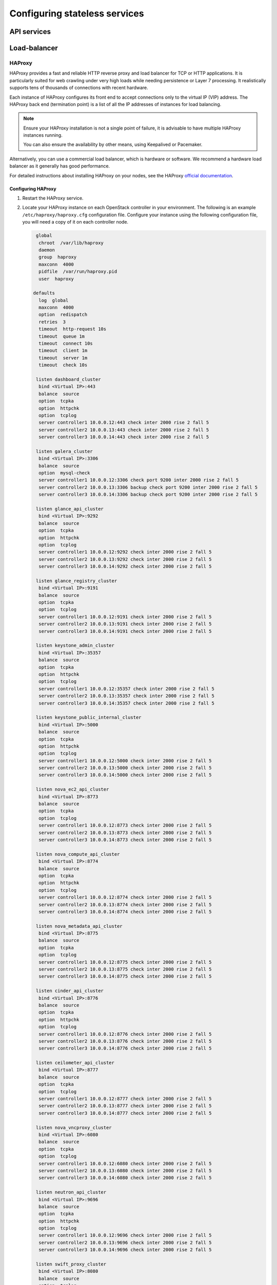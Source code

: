 ==============================
Configuring stateless services
==============================

.. to do: scope what details we want on the following services

API services
~~~~~~~~~~~~

Load-balancer
~~~~~~~~~~~~~

HAProxy
-------

HAProxy provides a fast and reliable HTTP reverse proxy and load balancer
for TCP or HTTP applications. It is particularly suited for web crawling
under very high loads while needing persistence or Layer 7 processing.
It realistically supports tens of thousands of connections with recent
hardware.

Each instance of HAProxy configures its front end to accept connections only
to the virtual IP (VIP) address. The HAProxy back end (termination
point) is a list of all the IP addresses of instances for load balancing.

.. note::

   Ensure your HAProxy installation is not a single point of failure,
   it is advisable to have multiple HAProxy instances running.

   You can also ensure the availability by other means, using Keepalived
   or Pacemaker.

Alternatively, you can use a commercial load balancer, which is hardware
or software. We recommend a hardware load balancer as it generally has
good performance.

For detailed instructions about installing HAProxy on your nodes,
see the HAProxy `official documentation <http://www.haproxy.org/#docs>`_.

Configuring HAProxy
^^^^^^^^^^^^^^^^^^^

#. Restart the HAProxy service.

#. Locate your HAProxy instance on each OpenStack controller in your
   environment. The following is an example ``/etc/haproxy/haproxy.cfg``
   configuration file. Configure your instance using the following
   configuration file, you will need a copy of it on each
   controller node.


   .. code-block:: none

        global
         chroot  /var/lib/haproxy
         daemon
         group  haproxy
         maxconn  4000
         pidfile  /var/run/haproxy.pid
         user  haproxy

       defaults
         log  global
         maxconn  4000
         option  redispatch
         retries  3
         timeout  http-request 10s
         timeout  queue 1m
         timeout  connect 10s
         timeout  client 1m
         timeout  server 1m
         timeout  check 10s

        listen dashboard_cluster
         bind <Virtual IP>:443
         balance  source
         option  tcpka
         option  httpchk
         option  tcplog
         server controller1 10.0.0.12:443 check inter 2000 rise 2 fall 5
         server controller2 10.0.0.13:443 check inter 2000 rise 2 fall 5
         server controller3 10.0.0.14:443 check inter 2000 rise 2 fall 5

        listen galera_cluster
         bind <Virtual IP>:3306
         balance  source
         option  mysql-check
         server controller1 10.0.0.12:3306 check port 9200 inter 2000 rise 2 fall 5
         server controller2 10.0.0.13:3306 backup check port 9200 inter 2000 rise 2 fall 5
         server controller3 10.0.0.14:3306 backup check port 9200 inter 2000 rise 2 fall 5

        listen glance_api_cluster
         bind <Virtual IP>:9292
         balance  source
         option  tcpka
         option  httpchk
         option  tcplog
         server controller1 10.0.0.12:9292 check inter 2000 rise 2 fall 5
         server controller2 10.0.0.13:9292 check inter 2000 rise 2 fall 5
         server controller3 10.0.0.14:9292 check inter 2000 rise 2 fall 5

        listen glance_registry_cluster
         bind <Virtual IP>:9191
         balance  source
         option  tcpka
         option  tcplog
         server controller1 10.0.0.12:9191 check inter 2000 rise 2 fall 5
         server controller2 10.0.0.13:9191 check inter 2000 rise 2 fall 5
         server controller3 10.0.0.14:9191 check inter 2000 rise 2 fall 5

        listen keystone_admin_cluster
         bind <Virtual IP>:35357
         balance  source
         option  tcpka
         option  httpchk
         option  tcplog
         server controller1 10.0.0.12:35357 check inter 2000 rise 2 fall 5
         server controller2 10.0.0.13:35357 check inter 2000 rise 2 fall 5
         server controller3 10.0.0.14:35357 check inter 2000 rise 2 fall 5

        listen keystone_public_internal_cluster
         bind <Virtual IP>:5000
         balance  source
         option  tcpka
         option  httpchk
         option  tcplog
         server controller1 10.0.0.12:5000 check inter 2000 rise 2 fall 5
         server controller2 10.0.0.13:5000 check inter 2000 rise 2 fall 5
         server controller3 10.0.0.14:5000 check inter 2000 rise 2 fall 5

        listen nova_ec2_api_cluster
         bind <Virtual IP>:8773
         balance  source
         option  tcpka
         option  tcplog
         server controller1 10.0.0.12:8773 check inter 2000 rise 2 fall 5
         server controller2 10.0.0.13:8773 check inter 2000 rise 2 fall 5
         server controller3 10.0.0.14:8773 check inter 2000 rise 2 fall 5

        listen nova_compute_api_cluster
         bind <Virtual IP>:8774
         balance  source
         option  tcpka
         option  httpchk
         option  tcplog
         server controller1 10.0.0.12:8774 check inter 2000 rise 2 fall 5
         server controller2 10.0.0.13:8774 check inter 2000 rise 2 fall 5
         server controller3 10.0.0.14:8774 check inter 2000 rise 2 fall 5

        listen nova_metadata_api_cluster
         bind <Virtual IP>:8775
         balance  source
         option  tcpka
         option  tcplog
         server controller1 10.0.0.12:8775 check inter 2000 rise 2 fall 5
         server controller2 10.0.0.13:8775 check inter 2000 rise 2 fall 5
         server controller3 10.0.0.14:8775 check inter 2000 rise 2 fall 5

        listen cinder_api_cluster
         bind <Virtual IP>:8776
         balance  source
         option  tcpka
         option  httpchk
         option  tcplog
         server controller1 10.0.0.12:8776 check inter 2000 rise 2 fall 5
         server controller2 10.0.0.13:8776 check inter 2000 rise 2 fall 5
         server controller3 10.0.0.14:8776 check inter 2000 rise 2 fall 5

        listen ceilometer_api_cluster
         bind <Virtual IP>:8777
         balance  source
         option  tcpka
         option  tcplog
         server controller1 10.0.0.12:8777 check inter 2000 rise 2 fall 5
         server controller2 10.0.0.13:8777 check inter 2000 rise 2 fall 5
         server controller3 10.0.0.14:8777 check inter 2000 rise 2 fall 5

        listen nova_vncproxy_cluster
         bind <Virtual IP>:6080
         balance  source
         option  tcpka
         option  tcplog
         server controller1 10.0.0.12:6080 check inter 2000 rise 2 fall 5
         server controller2 10.0.0.13:6080 check inter 2000 rise 2 fall 5
         server controller3 10.0.0.14:6080 check inter 2000 rise 2 fall 5

        listen neutron_api_cluster
         bind <Virtual IP>:9696
         balance  source
         option  tcpka
         option  httpchk
         option  tcplog
         server controller1 10.0.0.12:9696 check inter 2000 rise 2 fall 5
         server controller2 10.0.0.13:9696 check inter 2000 rise 2 fall 5
         server controller3 10.0.0.14:9696 check inter 2000 rise 2 fall 5

        listen swift_proxy_cluster
         bind <Virtual IP>:8080
         balance  source
         option  tcplog
         option  tcpka
         server controller1 10.0.0.12:8080 check inter 2000 rise 2 fall 5
         server controller2 10.0.0.13:8080 check inter 2000 rise 2 fall 5
         server controller3 10.0.0.14:8080 check inter 2000 rise 2 fall 5

   .. note::

      The Galera cluster configuration directive ``backup`` indicates
      that two of the three controllers are standby nodes.
      This ensures that only one node services write requests
      because OpenStack support for multi-node writes is not yet production-ready.

   .. note::

      The Telemetry API service configuration does not have the ``option httpchk``
      directive as it cannot process this check properly.

.. TODO: explain why the Telemetry API is so special

#. Configure the kernel parameter to allow non-local IP binding. This allows
   running HAProxy instances to bind to a VIP for failover. Add following line
   to ``/etc/sysctl.conf``:

   .. code-block:: none

      net.ipv4.ip_nonlocal_bind = 1

#. Restart the host or, to make changes work immediately, invoke:

   .. code-block:: console

      $ sysctl -p

#. Add HAProxy to the cluster and ensure the VIPs can only run on machines
   where HAProxy is active:

   ``pcs``

   .. code-block:: console

      $ pcs resource create lb-haproxy systemd:haproxy --clone
      $ pcs constraint order start vip then lb-haproxy-clone kind=Optional
      $ pcs constraint colocation add lb-haproxy-clone with vip

   ``crmsh``

   .. code-block:: console

      $ crm cib new conf-haproxy
      $ crm configure primitive haproxy lsb:haproxy op monitor interval="1s"
      $ crm configure clone haproxy-clone haproxy
      $ crm configure colocation vip-with-haproxy inf: vip haproxy-clone
      $ crm configure order haproxy-after-vip mandatory: vip haproxy-clone


Pacemaker versus systemd
------------------------

Memcached
---------

Memcached is a general-purpose distributed memory caching system. It
is used to speed up dynamic database-driven websites by caching data
and objects in RAM to reduce the number of times an external data
source must be read.

Memcached is a memory cache demon that can be used by most OpenStack
services to store ephemeral data, such as tokens.

Access to Memcached is not handled by HAProxy because replicated
access is currently in an experimental state. Instead, OpenStack
services must be supplied with the full list of hosts running
Memcached.

The Memcached client implements hashing to balance objects among the
instances. Failure of an instance impacts only a percentage of the
objects and the client automatically removes it from the list of
instances. The SLA is several minutes.


Highly available API services
~~~~~~~~~~~~~~~~~~~~~~~~~~~~~

Identity API
------------

Ensure you have read the
`OpenStack Identity service getting started documentation
<https://docs.openstack.org/admin-guide/common/get-started-identity.html>`_.

.. to do: reference controller-ha-identity and see if section involving
   adding to pacemaker is in scope


Add OpenStack Identity resource to Pacemaker
^^^^^^^^^^^^^^^^^^^^^^^^^^^^^^^^^^^^^^^^^^^^

The following section(s) detail how to add the Identity service
to Pacemaker on SUSE and Red Hat.

SUSE
----

SUSE Enterprise Linux and SUSE-based distributions, such as openSUSE,
use a set of OCF agents for controlling OpenStack services.

#. Run the following commands to download the OpenStack Identity resource
   to Pacemaker:

   .. code-block:: console

      # cd /usr/lib/ocf/resource.d
      # mkdir openstack
      # cd openstack
      # wget https://git.openstack.org/cgit/openstack/openstack-resource-agents/plain/ocf/keystone
      # chmod a+rx *

#. Add the Pacemaker configuration for the OpenStack Identity resource
   by running the following command to connect to the Pacemaker cluster:

   .. code-block:: console

      # crm configure

#. Add the following cluster resources:

   .. code-block:: console

      clone p_keystone ocf:openstack:keystone \
      params config="/etc/keystone/keystone.conf" os_password="secretsecret" os_username="admin" os_tenant_name="admin" os_auth_url="http://10.0.0.11:5000/v2.0/" \
      op monitor interval="30s" timeout="30s"

   .. note::

      This configuration creates ``p_keystone``,
      a resource for managing the OpenStack Identity service.

#. Commit your configuration changes from the :command:`crm configure` menu
   with the following command:

   .. code-block:: console

      # commit

   The :command:`crm configure` supports batch input. You may have to copy and
   paste the above lines into your live Pacemaker configuration, and then make
   changes as required.

   For example, you may enter ``edit p_ip_keystone`` from the
   :command:`crm configure` menu and edit the resource to match your preferred
   virtual IP address.

   Pacemaker now starts the OpenStack Identity service and its dependent
   resources on all of your nodes.

Red Hat
--------

For Red Hat Enterprise Linux and Red Hat-based Linux distributions,
the following process uses Systemd unit files.

.. code-block:: console

   # pcs resource create openstack-keystone systemd:openstack-keystone --clone interleave=true

.. _identity-config-identity:

Configure OpenStack Identity service
^^^^^^^^^^^^^^^^^^^^^^^^^^^^^^^^^^^^

#. Edit the :file:`keystone.conf` file
   to change the values of the :manpage:`bind(2)` parameters:

   .. code-block:: ini

      bind_host = 10.0.0.12
      public_bind_host = 10.0.0.12
      admin_bind_host = 10.0.0.12

   The ``admin_bind_host`` parameter
   lets you use a private network for admin access.

#. To be sure that all data is highly available,
   ensure that everything is stored in the MySQL database
   (which is also highly available):

   .. code-block:: ini

      [catalog]
      driver = keystone.catalog.backends.sql.Catalog
      # ...
      [identity]
      driver = keystone.identity.backends.sql.Identity
      # ...

#. If the Identity service will be sending ceilometer notifications
   and your message bus is configured for high availability, you will
   need to ensure that the Identity service is correctly configured to
   use it.

.. _identity-services-config:

Configure OpenStack services to use the highly available OpenStack Identity
^^^^^^^^^^^^^^^^^^^^^^^^^^^^^^^^^^^^^^^^^^^^^^^^^^^^^^^^^^^^^^^^^^^^^^^^^^^

Your OpenStack services now point their OpenStack Identity configuration
to the highly available virtual cluster IP address.

#. For OpenStack Compute service, (if your OpenStack Identity service
   IP address is 10.0.0.11) use the following configuration in the
   :file:`api-paste.ini` file:

  .. code-block:: ini

     auth_host = 10.0.0.11

#. Create the OpenStack Identity Endpoint with this IP address.

   .. note::

      If you are using both private and public IP addresses,
      create two virtual IP addresses and define the endpoint. For
      example:

   .. code-block:: console

      $ openstack endpoint create --region $KEYSTONE_REGION \
      $service-type public http://PUBLIC_VIP:5000/v2.0
      $ openstack endpoint create --region $KEYSTONE_REGION \
      $service-type admin http://10.0.0.11:35357/v2.0
      $ openstack endpoint create --region $KEYSTONE_REGION \
      $service-type internal http://10.0.0.11:5000/v2.0

#. If you are using Dashboard (horizon), edit the :file:`local_settings.py`
   file to include the following:

      .. code-block:: ini

         OPENSTACK_HOST = 10.0.0.11


Telemetry API
-------------

The Telemetry polling agent can be configured to partition its polling
workload between multiple agents. This enables high availability (HA).

Both the central and the compute agent can run in an HA deployment.
This means that multiple instances of these services can run in
parallel with workload partitioning among these running instances.

The `Tooz <https://pypi.python.org/pypi/tooz>`_ library provides
the coordination within the groups of service instances.
It provides an API above several back ends that can be used for building
distributed applications.

Tooz supports
`various drivers <https://docs.openstack.org/tooz/latest/user/drivers.html>`_
including the following back end solutions:

* `Zookeeper <http://zookeeper.apache.org/>`_:
    Recommended solution by the Tooz project.

* `Redis <http://redis.io/>`_:
    Recommended solution by the Tooz project.

* `Memcached <http://memcached.org/>`_:
    Recommended for testing.

You must configure a supported Tooz driver for the HA deployment of
the Telemetry services.

For information about the required configuration options
to set in the :file:`ceilometer.conf`, see the `coordination section
<https://docs.openstack.org/ocata/config-reference/telemetry.html>`_
in the OpenStack Configuration Reference.

.. note::

   Only one instance for the central and compute agent service(s) is able
   to run and function correctly if the ``backend_url`` option is not set.

The availability check of the instances is provided by heartbeat messages.
When the connection with an instance is lost, the workload will be
reassigned within the remaining instances in the next polling cycle.

.. note::

   Memcached uses a timeout value, which should always be set to
   a value that is higher than the heartbeat value set for Telemetry.

For backward compatibility and supporting existing deployments, the central
agent configuration supports using different configuration files. This is for
groups of service instances that are running in parallel.
For enabling this configuration, set a value for the
``partitioning_group_prefix`` option in the
`polling section <https://docs.openstack.org/ocata/config-reference/telemetry/telemetry-config-options.html>`_
in the OpenStack Configuration Reference.

.. warning::

   For each sub-group of the central agent pool with the same
   ``partitioning_group_prefix``, a disjoint subset of meters must be polled
   to avoid samples being missing or duplicated. The list of meters to poll
   can be set in the :file:`/etc/ceilometer/pipeline.yaml` configuration file.
   For more information about pipelines see the `Data processing and pipelines
   <https://docs.openstack.org/admin-guide/telemetry-data-pipelines.html>`_
   section.

To enable the compute agent to run multiple instances simultaneously with
workload partitioning, the ``workload_partitioning`` option must be set to
``True`` under the `compute section <https://docs.openstack.org/ocata/config-reference/telemetry.html>`_
in the :file:`ceilometer.conf` configuration file.


.. To Do: Cover any other projects here with API services which require specific
   HA details.
